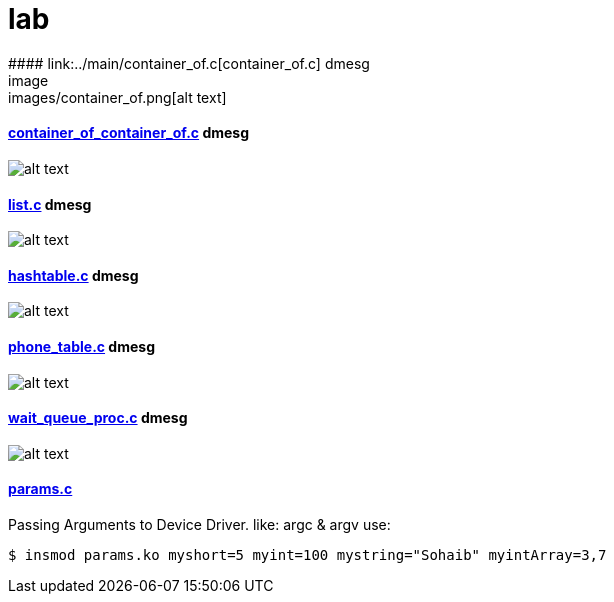 # lab
#### link:../main/container_of.c[container_of.c] dmesg
image:images/container_of.png[alt text]

#### link:../main/container_of_container_of.c[container_of_container_of.c] dmesg
image:images/container_of_container_of.png[alt text]

#### link:../main/list.c[list.c] dmesg
image:images/list.png[alt text]

#### link:../main/hashtable.c[hashtable.c] dmesg
image:images/hashtable.png[alt text]

#### link:../main/phone_table.c[phone_table.c] dmesg
image:images/phone_table.png[alt text]

#### link:../main/wait_queue_proc.c[wait_queue_proc.c] dmesg
image:images/wait_queue_proc.png[alt text]

#### link:../main/params.c[params.c]
Passing Arguments to Device Driver. like: argc & argv
use:
[source,bash]
----
$ insmod params.ko myshort=5 myint=100 mystring="Sohaib" myintArray=3,7
----



